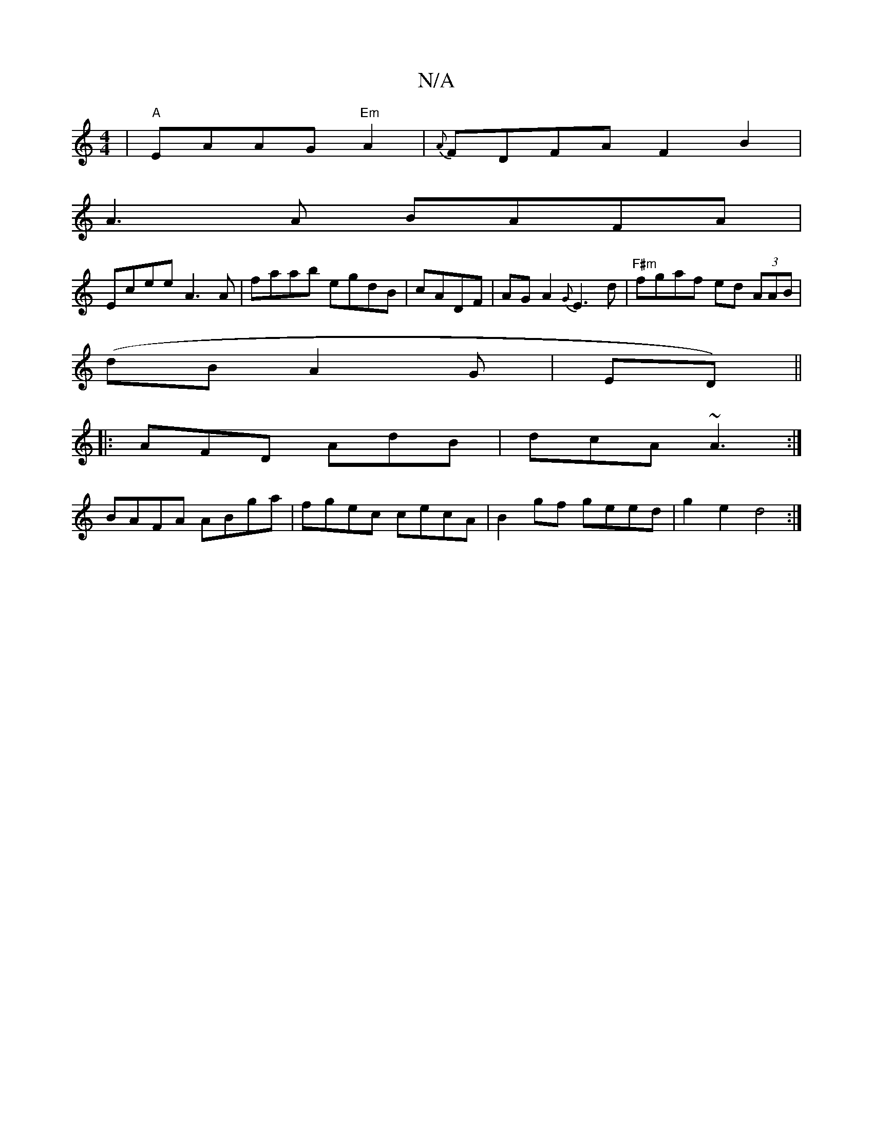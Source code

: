 X:1
T:N/A
M:4/4
R:N/A
K:Cmajor
|"A"EAAG "Em" A2|{A}FDFA F2 B2|
A3A BAFA|
Ecee A3A | faab egdB |cADF | AGA2 {G}E3 d|"F#m"fgaf ed (3AAB|
(dB A2G|ED) ||
||
|:AFD AdB|dcA ~A3:|
BAFA ABga|fgec cecA|B2gf geed|g2e2 d4:|

dBBd B2 cd|eddf g